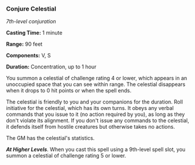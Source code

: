 *** Conjure Celestial
:PROPERTIES:
:CUSTOM_ID: conjure-celestial
:END:
/7th-level conjuration/

*Casting Time:* 1 minute

*Range:* 90 feet

*Components:* V, S

*Duration:* Concentration, up to 1 hour

You summon a celestial of challenge rating 4 or lower, which appears in
an unoccupied space that you can see within range. The celestial
disappears when it drops to 0 hit points or when the spell ends.

The celestial is friendly to you and your companions for the duration.
Roll initiative for the celestial, which has its own turns. It obeys any
verbal commands that you issue to it (no action required by you), as
long as they don't violate its alignment. If you don't issue any
commands to the celestial, it defends itself from hostile creatures but
otherwise takes no actions.

The GM has the celestial's statistics.

*/At Higher Levels/*. When you cast this spell using a 9th-level spell
slot, you summon a celestial of challenge rating 5 or lower.
